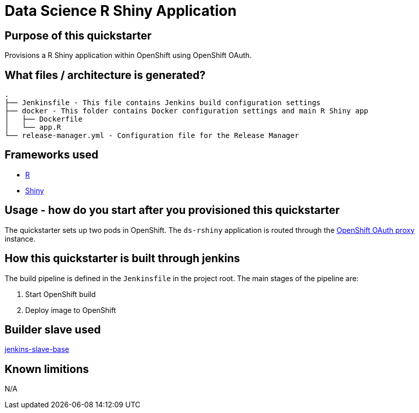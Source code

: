 = Data Science R Shiny Application

== Purpose of this quickstarter

Provisions a R Shiny application within OpenShift using OpenShift OAuth.

== What files / architecture is generated?

----
.
├── Jenkinsfile - This file contains Jenkins build configuration settings
├── docker - This folder contains Docker configuration settings and main R Shiny app
│   ├── Dockerfile
│   └── app.R
└── release-manager.yml - Configuration file for the Release Manager
----

== Frameworks used

* https://www.tutorialspoint.com/r/index.htm[R]
* https://shiny.rstudio.com/tutorial[Shiny]

== Usage - how do you start after you provisioned this quickstarter

The quickstarter sets up two pods in OpenShift. The `ds-rshiny` application is routed through the https://github.com/openshift/oauth-proxy/[OpenShift OAuth proxy] instance.

== How this quickstarter is built through jenkins

The build pipeline is defined in the `Jenkinsfile` in the project root. The main stages of the pipeline are:

. Start OpenShift build
. Deploy image to OpenShift

== Builder slave used

https://github.com/opendevstack/ods-core/tree/master/jenkins/slave-base[jenkins-slave-base]

== Known limitions

N/A
